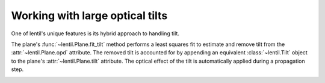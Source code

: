 .. _user.fundamentals.tilt:

********************************
Working with large optical tilts
********************************


One of lentil's unique features is its hybrid approach to handling tilt.

The plane's :func:`~lentil.Plane.fit_tilt` method performs a least squares fit to
estimate and remove tilt from the :attr:`~lentil.Plane.opd` attribute. The removed
tilt is accounted for by appending an equivalent :class:`~lentil.Tilt` object to the 
plane's :attr:`~lentil.Plane.tilt` attribute. The optical effect of the tilt is 
automatically applied during a propagation step.





.. image:: /_static/img/propagate_tilt_phase.png
    :width: 450px
    :align: center

.. image:: /_static/img/propagate_tilt_phase_wrap.png
    :width: 650px
    :align: center

.. image:: /_static/img/propagate_tilt_angle.png
    :width: 600px
    :align: center

.. image:: /_static/img/propagate_tilt_angle_steps.png
    :width: 600px
    :align: center